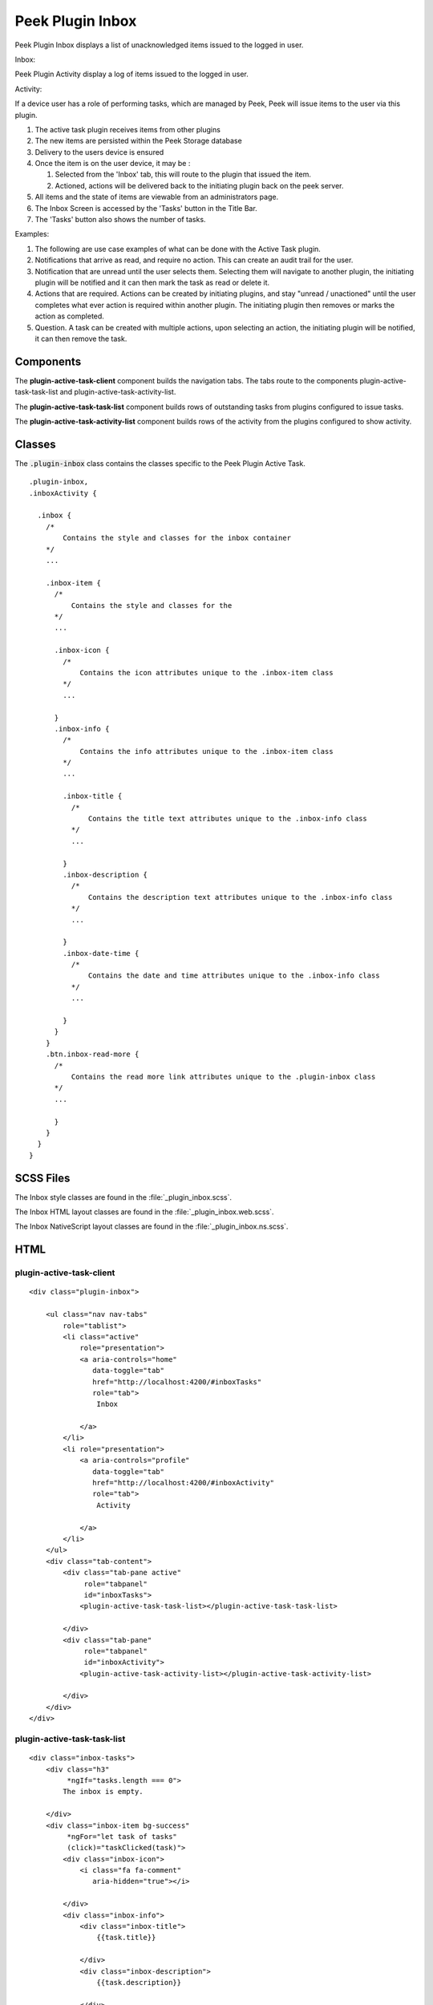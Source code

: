 .. _peek_plugin_inbox:

=================
Peek Plugin Inbox
=================

Peek Plugin Inbox displays a list of unacknowledged items issued to the logged in user.

Inbox:

.. image:: ./inbox-tasks.web.jpg
  :align: center

Peek Plugin Activity display a log of items issued to the logged in user.

Activity:

.. image:: ./inbox-activity.web.jpg
  :align: center

If a device user has a role of performing tasks, which are managed by
Peek, Peek will issue items to the user via this plugin.

#.  The active task plugin receives items from other plugins

#.  The new items are persisted within the Peek Storage database

#.  Delivery to the users device is ensured

#.  Once the item is on the user device, it may be :

    #.  Selected from the 'Inbox' tab, this will route to the plugin that issued the
        item.

    #.  Actioned, actions will be delivered back to the initiating plugin back on the
        peek server.

#.  All items and the state of items are viewable from an administrators page.

#.  The Inbox Screen is accessed by the 'Tasks' button in the Title Bar.

#.  The 'Tasks' button also shows the number of tasks.

Examples:

#.  The following are use case examples of what can be done with the Active Task plugin.

#.  Notifications that arrive as read, and require no action. This can create an audit
    trail for the user.

#.  Notification that are unread until the user selects them. Selecting them will
    navigate to another plugin, the initiating plugin will be notified and it can then
    mark the task as read or delete it.

#.  Actions that are required. Actions can be created by initiating plugins, and stay
    "unread / unactioned" until the user completes what ever action is required within
    another plugin. The initiating plugin then removes or marks the action as completed.

#.  Question. A task can be created with multiple actions, upon selecting an action,
    the initiating plugin will be notified, it can then remove the task.


Components
----------

The **plugin-active-task-client** component builds the navigation tabs.
The tabs route to the components plugin-active-task-task-list and
plugin-active-task-activity-list.

The **plugin-active-task-task-list** component builds rows of outstanding tasks from
plugins configured to issue tasks.

The **plugin-active-task-activity-list** component builds rows of the activity from the
plugins configured to show activity.


Classes
-------

The :code:`.plugin-inbox` class contains the classes specific to the
Peek Plugin Active Task.

::

        .plugin-inbox,
        .inboxActivity {

          .inbox {
            /*
                Contains the style and classes for the inbox container
            */
            ...

            .inbox-item {
              /*
                  Contains the style and classes for the
              */
              ...

              .inbox-icon {
                /*
                    Contains the icon attributes unique to the .inbox-item class
                */
                ...

              }
              .inbox-info {
                /*
                    Contains the info attributes unique to the .inbox-item class
                */
                ...

                .inbox-title {
                  /*
                      Contains the title text attributes unique to the .inbox-info class
                  */
                  ...

                }
                .inbox-description {
                  /*
                      Contains the description text attributes unique to the .inbox-info class
                  */
                  ...

                }
                .inbox-date-time {
                  /*
                      Contains the date and time attributes unique to the .inbox-info class
                  */
                  ...

                }
              }
            }
            .btn.inbox-read-more {
              /*
                  Contains the read more link attributes unique to the .plugin-inbox class
              */
              ...

              }
            }
          }
        }


SCSS Files
----------

The Inbox style classes are found in the
:file:`_plugin_inbox.scss`.

The Inbox HTML layout classes are found in the
:file:`_plugin_inbox.web.scss`.

The Inbox NativeScript layout classes are found in the
:file:`_plugin_inbox.ns.scss`.


HTML
----


plugin-active-task-client
`````````````````````````

::

        <div class="plugin-inbox">

            <ul class="nav nav-tabs"
                role="tablist">
                <li class="active"
                    role="presentation">
                    <a aria-controls="home"
                       data-toggle="tab"
                       href="http://localhost:4200/#inboxTasks"
                       role="tab">
                        Inbox

                    </a>
                </li>
                <li role="presentation">
                    <a aria-controls="profile"
                       data-toggle="tab"
                       href="http://localhost:4200/#inboxActivity"
                       role="tab">
                        Activity

                    </a>
                </li>
            </ul>
            <div class="tab-content">
                <div class="tab-pane active"
                     role="tabpanel"
                     id="inboxTasks">
                    <plugin-active-task-task-list></plugin-active-task-task-list>

                </div>
                <div class="tab-pane"
                     role="tabpanel"
                     id="inboxActivity">
                    <plugin-active-task-activity-list></plugin-active-task-activity-list>

                </div>
            </div>
        </div>



plugin-active-task-task-list
````````````````````````````

::

        <div class="inbox-tasks">
            <div class="h3"
                 *ngIf="tasks.length === 0">
                The inbox is empty.

            </div>
            <div class="inbox-item bg-success"
                 *ngFor="let task of tasks"
                 (click)="taskClicked(task)">
                <div class="inbox-icon">
                    <i class="fa fa-comment"
                       aria-hidden="true"></i>

                </div>
                <div class="inbox-info">
                    <div class="inbox-title">
                        {{task.title}}

                    </div>
                    <div class="inbox-description">
                        {{task.description}}

                    </div>
                    <div class="inbox-date-time">
                        {{timePast(task)}} ago, {{dateTime(task)}}

                    </div>
                </div>
                <div class="btn inbox-read-more">
                    <i class="fa fa-chevron-right"
                       aria-hidden="true"></i>

                </div>
            </div>
        </div>


plugin-active-task-activity-list
````````````````````````````````

::

        <div class="inbox-activity">
            <div class="message"
                 *ngIf="activities.length === 0">
                There is no recent activity.

            </div>
            <div class="inbox-item"
                 *ngFor="let activity of activities"
                 (click)="activityClicked(activity)">
                <div class="inbox-info">
                    <div class="inbox-title">
                        {{activity.title}}

                    </div>
                    <div class="inbox-description">
                        {{activity.description}}

                    </div>
                    <div class="inbox-date-time">
                        {{timePast(activity)}} ago, {{dateTime(activity)}}

                    </div>
                </div>
                <div class="btn inbox-read-more">
                    <i class="fa fa-chevron-right"
                       aria-hidden="true"></i>

                </div>
            </div>
        </div>
